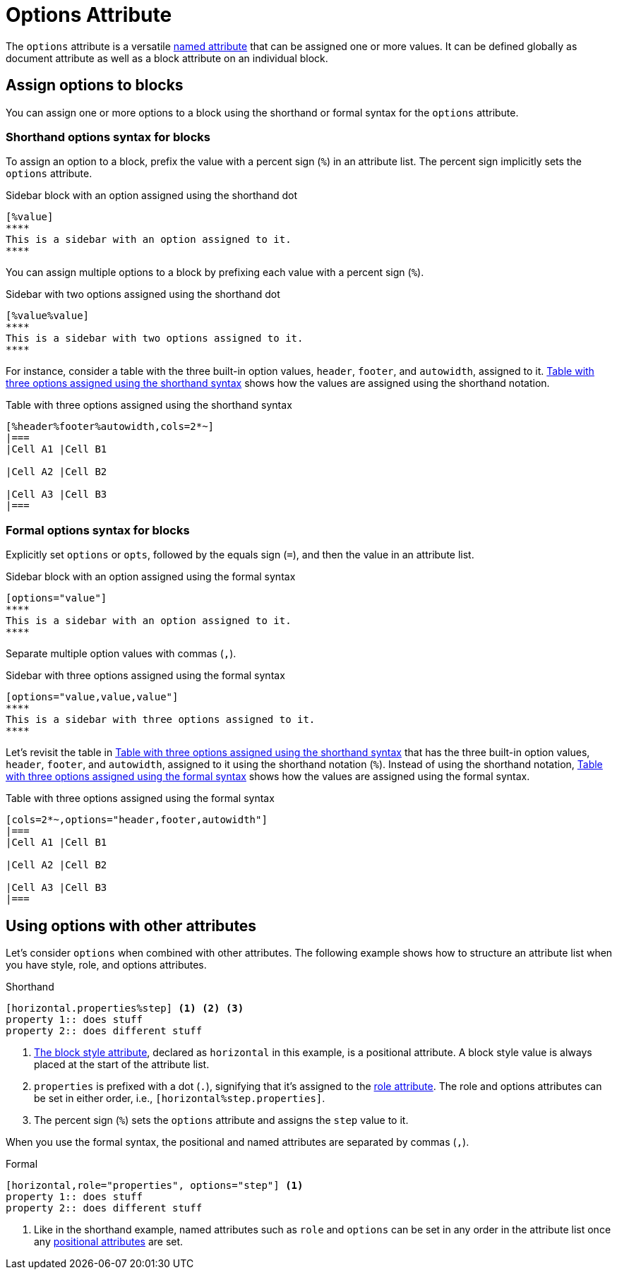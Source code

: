 = Options Attribute

The `options` attribute is a versatile xref:positional-and-named-attributes.adoc#named[named attribute] that can be assigned one or more values.
It can be defined globally as document attribute as well as a block attribute on an individual block.

== Assign options to blocks

You can assign one or more options to a block using the shorthand or formal syntax for the `options` attribute.

=== Shorthand options syntax for blocks

To assign an option to a block, prefix the value with a percent sign (`%`) in an attribute list.
The percent sign implicitly sets the `options` attribute.

.Sidebar block with an option assigned using the shorthand dot
[source#ex-block]
----
[%value]
****
This is a sidebar with an option assigned to it.
****
----

You can assign multiple options to a block by prefixing each value with a percent sign (`%`).

.Sidebar with two options assigned using the shorthand dot
[source#ex-two-options]
----
[%value%value]
****
This is a sidebar with two options assigned to it.
****
----

For instance, consider a table with the three built-in option values, `header`, `footer`, and `autowidth`, assigned to it.
<<ex-table-short>> shows how the values are assigned using the shorthand notation.

.Table with three options assigned using the shorthand syntax
[source#ex-table-short]
----
[%header%footer%autowidth,cols=2*~]
|===
|Cell A1 |Cell B1

|Cell A2 |Cell B2

|Cell A3 |Cell B3
|===
----

=== Formal options syntax for blocks

Explicitly set `options` or `opts`, followed by the equals sign (`=`), and then the value in an attribute list.

.Sidebar block with an option assigned using the formal syntax
[source#ex-block-formal]
----
[options="value"]
****
This is a sidebar with an option assigned to it.
****
----

Separate multiple option values with commas (`,`).

.Sidebar with three options assigned using the formal syntax
[source#ex-three-roles-formal]
----
[options="value,value,value"]
****
This is a sidebar with three options assigned to it.
****
----

Let's revisit the table in <<ex-table-short>> that has the three built-in option values, `header`, `footer`, and `autowidth`, assigned to it using the shorthand notation (`%`).
Instead of using the shorthand notation, <<ex-table-formal>> shows how the values are assigned using the formal syntax.

.Table with three options assigned using the formal syntax
[source#ex-table-formal]
----
[cols=2*~,options="header,footer,autowidth"]
|===
|Cell A1 |Cell B1

|Cell A2 |Cell B2

|Cell A3 |Cell B3
|===
----

== Using options with other attributes

Let's consider `options` when combined with other attributes.
The following example shows how to structure an attribute list when you have style, role, and options attributes.

.Shorthand
[source]
----
[horizontal.properties%step] <.> <.> <.>
property 1:: does stuff
property 2:: does different stuff
----
<.> xref:blocks:styles.adoc[The block style attribute], declared as `horizontal` in this example, is a positional attribute.
A block style value is always placed at the start of the attribute list.
<.> `properties` is prefixed with a dot (`.`), signifying that it's assigned to the xref:role.adoc[role attribute].
The role and options attributes can be set in either order, i.e., `[horizontal%step.properties]`.
<.> The percent sign (`%`) sets the `options` attribute and assigns the `step` value to it.

When you use the formal syntax, the positional and named attributes are separated by commas (`,`).

.Formal
[source]
----
[horizontal,role="properties", options="step"] <.>
property 1:: does stuff
property 2:: does different stuff
----
<.> Like in the shorthand example, named attributes such as `role` and `options` can be set in any order in the attribute list once any xref:positional-and-named-attributes.adoc#positional[positional attributes] are set.

